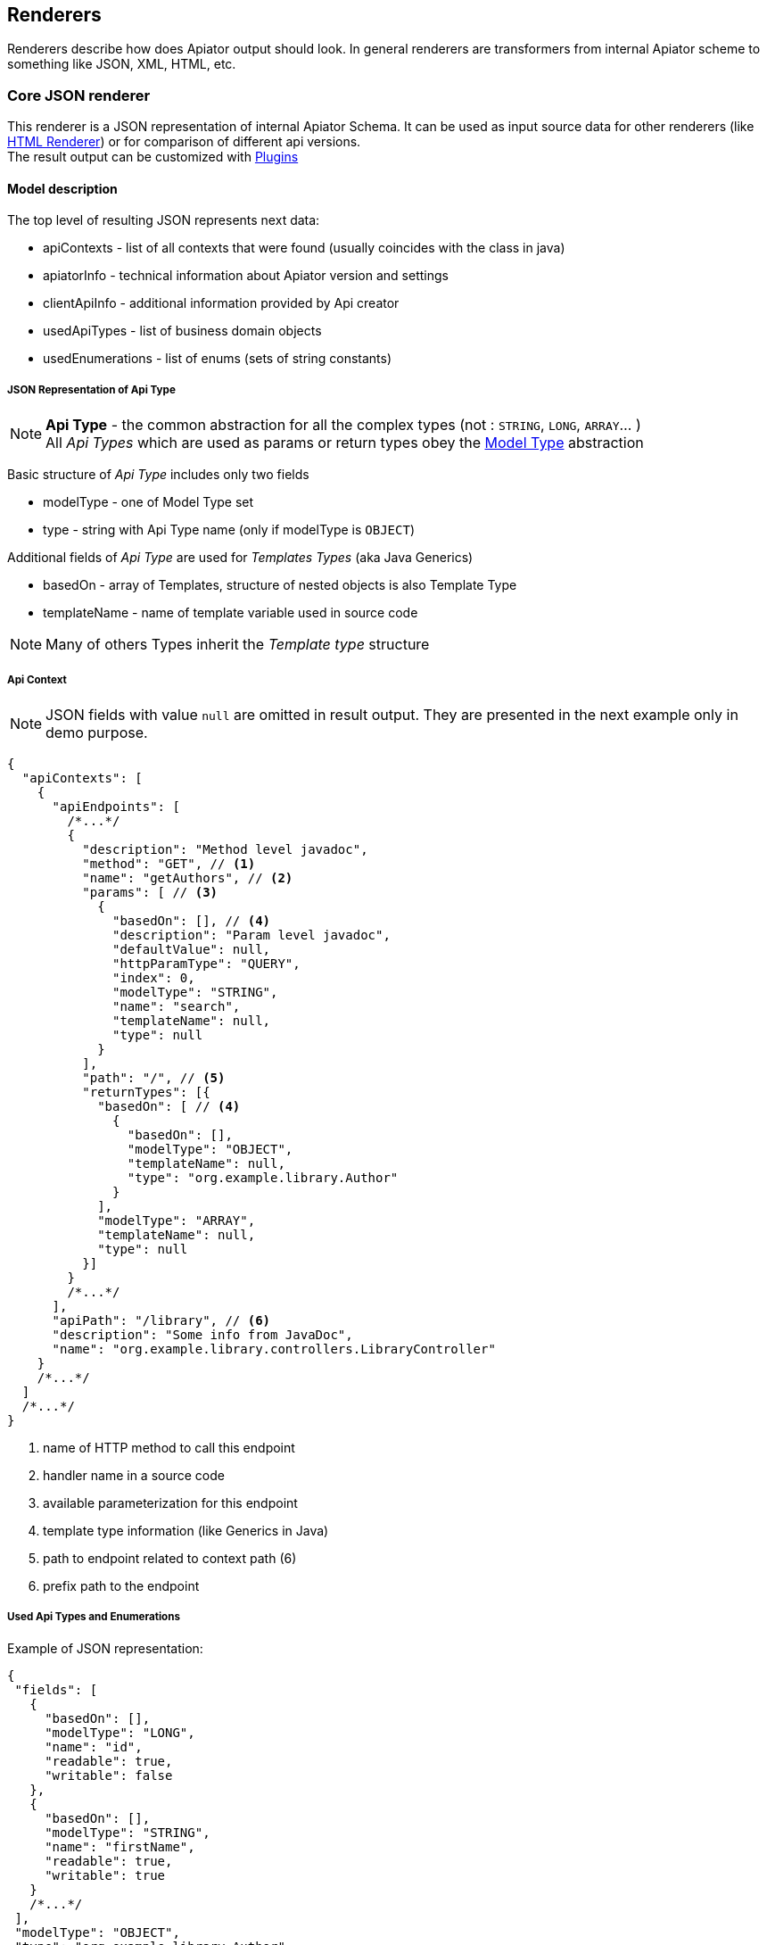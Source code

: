 == Renderers

Renderers describe how does Apiator output should look.
In general renderers are transformers from internal Apiator scheme to something like JSON, XML, HTML, etc.

[#_core_json_renderer]
=== Core JSON renderer

This renderer is a JSON representation of internal Apiator Schema.
It can be used as input source data for other renderers (like link:#_core_html_renderer[HTML Renderer])
or for comparison of different api versions. +
The result output can be customized with link:#_core_json_renderer__plugins[Plugins]

==== Model description

The top level of resulting JSON represents next data:

- apiContexts - list of all contexts that were found (usually coincides with the class in java)
- apiatorInfo - technical information about Apiator version and settings
- clientApiInfo - additional information provided by Api creator
- usedApiTypes - list of business domain objects
- usedEnumerations - list of enums (sets of string constants)

===== JSON Representation of Api Type

NOTE: *Api Type* - the common abstraction for all the complex types (not : `STRING`, `LONG`, `ARRAY`... ) +
All _Api Types_ which are used as params or return types obey the link:#_model_type[Model Type] abstraction

Basic structure of _Api Type_ includes only two fields

- modelType - one of Model Type set
- type - string with Api Type name (only if modelType is `OBJECT`)

Additional fields of _Api Type_  are used for _Templates Types_ (aka Java Generics)

- basedOn - array of Templates, structure of nested objects is also Template Type
- templateName - name of template variable used in source code

NOTE: Many of others Types inherit the _Template type_ structure

===== Api Context

NOTE: JSON fields with value `null` are omitted in result output. They are presented in the next example only in demo purpose.

[source,json]
----
{
  "apiContexts": [
    {
      "apiEndpoints": [
        /*...*/
        {
          "description": "Method level javadoc",
          "method": "GET", // <1>
          "name": "getAuthors", // <2>
          "params": [ // <3>
            {
              "basedOn": [], // <4>
              "description": "Param level javadoc",
              "defaultValue": null,
              "httpParamType": "QUERY",
              "index": 0,
              "modelType": "STRING",
              "name": "search",
              "templateName": null,
              "type": null
            }
          ],
          "path": "/", // <5>
          "returnTypes": [{
            "basedOn": [ // <4>
              {
                "basedOn": [],
                "modelType": "OBJECT",
                "templateName": null,
                "type": "org.example.library.Author"
              }
            ],
            "modelType": "ARRAY",
            "templateName": null,
            "type": null
          }]
        }
        /*...*/
      ],
      "apiPath": "/library", // <6>
      "description": "Some info from JavaDoc",
      "name": "org.example.library.controllers.LibraryController"
    }
    /*...*/
  ]
  /*...*/
}
----

<1> name of HTTP method to call this endpoint
<2> handler name in a source code
<3> available parameterization for this endpoint
<4> template type information (like Generics in Java)
<5> path to endpoint related to context path (6)
<6> prefix path to the endpoint

===== Used Api Types and Enumerations

Example of JSON representation:

[source,json]
----
{
 "fields": [
   {
     "basedOn": [],
     "modelType": "LONG",
     "name": "id",
     "readable": true,
     "writable": false
   },
   {
     "basedOn": [],
     "modelType": "STRING",
     "name": "firstName",
     "readable": true,
     "writable": true
   }
   /*...*/
 ],
 "modelType": "OBJECT",
 "type": "org.example.library.Author"
}
----

`readable/writable` mean that server have getters / setters for those fields (or they are public in java terms)

Enumeration is kind of Api type:

[source,json]
----
{
  "modelType": "ENUMERATION",
  "type": "org.example.library.Book$Status",
  "values": [
    "PUBLISHED",
    "DRAFT",
    "REPRINT"
  ]
}
----

[#_model_type]
==== Model Type

_Model Types_ are Apiator internal types which exists to classify every processed object

[cols="1,1,2" options="header"]
|===
|ModelType |Example |Description


| `VOID` `BOOLEAN` `BYTE` `INTEGER` `LONG` `FLOAT` `DOUBLE` `STRING`
| `java.lang.Long` `long` `java.lang.String`
| correspond to native JDK types

| `DICTIONARY` `ARRAY` `SET`
| `java.util.Map` `String[]` `java.util.Set`
| describe different types of collections

| `DATE` `BINARY`
| `java.util.Date` `byte[]` `java.io.InputStream`
| custom types which can be represented as well known format

| `ENUMERATION`
| `java.lang.Thread.State`
| class which describes inheritors of `java.lang.Enum`

| `OBJECT`
| `org.UserDto` (user-defined class)
| this model type is used for custom classes which are exposed via API as part of interface.
Such classes will be introspected recursively to determine types of their fields

| `ANY`
| `java.lang.Object`
| this type means Apiator cannot get useful info about such class.
It is type for general classes.

| `SYSTEM`
| `java.lang.Class` `java.lang.reflect.Field`
| internal type.
Is used to show that given class shouldn't be introspected.
If such type have appeared in you documentation in most cases it means you API exposes some language dependent internals

|===

[#_core_json_renderer__plugins]
==== Plugins

Plugins are generic mechanism to extend and override link:_core_json_renderer[Core JSON Renderer] behavior.

All plugins implement `CoreJsonRendererPlugin` interface and can be combined in `CompositePlugin` for ease of use.

NOTE: Plugins with *suffix* `{multiply}CompositePlugin` contain all available plugins with it's *prefix* .
I.E.: **JaxRs**CompositePlugin contains JaxRs**ModelTypePlugin**, JaxRs**ParamPlugin**...

[#_model_type_plugin]
===== ModelTypePlugin

These plugins encapsulate the logic of classes to _Model Types_ matching.
The matching goes while _Model Type_ wouldn't be found or plugins run out.
From one plugin to another along the chain.

The `ModelTypePlugin` interface contains only one method returning whether `ModelType` or `null`.
If plugin returns `null` next plugin will be used.

NOTE: The order of this type of Plugins is important.
So non-default plugins are processed first, i.e. in LIFO order of addition

The plugins are *ON* by default `DefaultModelTypeCompositePlugin`:

- AnyModelTypePlugin
- CollectionsModelTypePlugin
- BinaryModelTypePlugin
- OldDateModelTypePlugin
- CoreJavaModelTypePlugin
- Jsr310ModelTypePlugin

And some custom plugins which can be used to extend amount of known types

- JaxRsModelTypePlugin

[#_propery_plugin]
===== PropertyPlugin

This type of plugin allows to customize fields representation of model objects.
By default _Properties_ are public fields and properties in terms of JavaBeans (get{multiply} & set{multiply} methods)

Available Plugins:

- JacksonPropertyPlugin - support link:https://github.com/FasterXML/jackson[Jackson] property annotations

[#_param_plugin]
===== ParamPlugin

`ParamPlugins` allows to extend information about endpoint param (like default value or optional).

Available Plugins:

- JaxRsParamPlugin - supports `@DefaultValue`

[#_core_html_renderer]
=== Core HTML renderer

Reference HTML representation of Apiator results.
This renderer produces the most complete graphic interface according to core model.
Html Render extends configuration from Json Renderer with path to output file.

==== Interface description

image::html_rederer_description.jpg[interface description]

. Fuzzy search
. List of Endpoints
. Menu with used Api Types
. Card of Endpoint (detailed view)

===== Card of Endpoint

Show generic information about http endpoint and provides navigation links

image::endpoint_card.jpg[endpoint card]

===== Card of Api Type

Describes model fields and types in terms of link:#_model_type[Model Type]

image::api_type_card.jpg[api type card]

